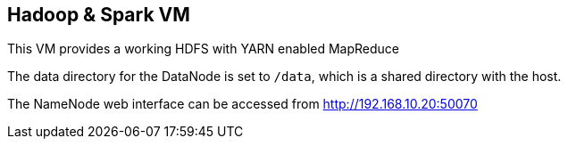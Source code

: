 == Hadoop & Spark VM

This VM provides a working HDFS with YARN enabled MapReduce

The data directory for the DataNode is set to `/data`, which is a shared directory with the host.

The NameNode web interface can be accessed from http://192.168.10.20:50070
